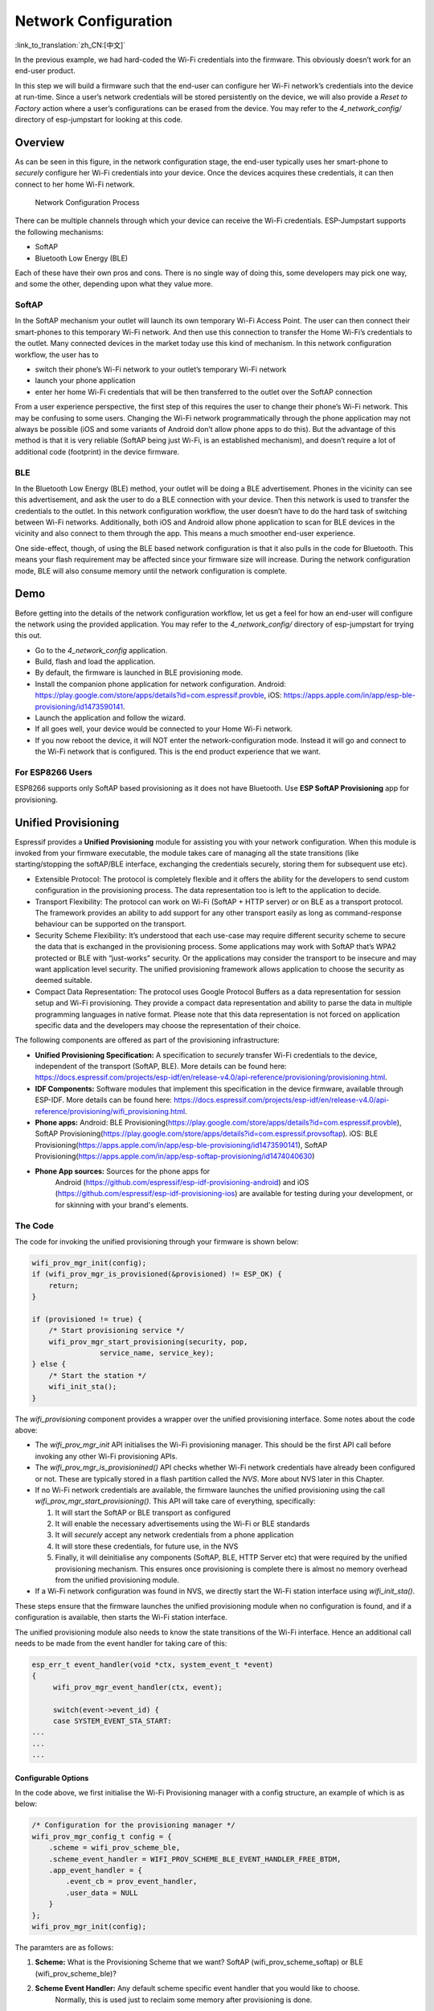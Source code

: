 Network Configuration
=====================

:link_to_translation:`zh_CN:[中文]`

In the previous example, we had hard-coded the Wi-Fi credentials into
the firmware. This obviously doesn’t work for an end-user product.

In this step we will build a firmware such that the end-user can
configure her Wi-Fi network’s credentials into the device at run-time.
Since a user’s network credentials will be stored persistently on the
device, we will also provide a *Reset to Factory* action where a user’s
configurations can be erased from the device. You may refer to the
*4\_network\_config/* directory of esp-jumpstart for looking at this
code.

Overview
--------

As can be seen in this figure, in the network configuration stage, the
end-user typically uses her smart-phone to *securely* configure her
Wi-Fi credentials into your device. Once the devices acquires these
credentials, it can then connect to her home Wi-Fi network.

.. figure:: ../../_static/network_config.png
   :alt: Network Configuration Process

   Network Configuration Process

There can be multiple channels through which your device can receive the
Wi-Fi credentials. ESP-Jumpstart supports the following mechanisms:

-  SoftAP

-  Bluetooth Low Energy (BLE)

Each of these have their own pros and cons. There is no single way of
doing this, some developers may pick one way, and some the other,
depending upon what they value more.

SoftAP
~~~~~~

In the SoftAP mechanism your outlet will launch its own temporary Wi-Fi
Access Point. The user can then connect their smart-phones to this
temporary Wi-Fi network. And then use this connection to transfer the
Home Wi-Fi’s credentials to the outlet. Many connected devices in the
market today use this kind of mechanism. In this network configuration
workflow, the user has to

-  switch their phone’s Wi-Fi network to your outlet’s temporary Wi-Fi
   network

-  launch your phone application

-  enter her home Wi-Fi credentials that will be then transferred to the
   outlet over the SoftAP connection

From a user experience perspective, the first step of this requires the
user to change their phone’s Wi-Fi network. This may be confusing to
some users. Changing the Wi-Fi network programmatically through the
phone application may not always be possible (iOS and some variants of
Android don’t allow phone apps to do this). But the advantage of this
method is that it is very reliable (SoftAP being just Wi-Fi, is an
established mechanism), and doesn’t require a lot of additional code
(footprint) in the device firmware.

BLE
~~~

In the Bluetooth Low Energy (BLE) method, your outlet will be doing a
BLE advertisement. Phones in the vicinity can see this advertisement,
and ask the user to do a BLE connection with your device. Then this
network is used to transfer the credentials to the outlet. In this
network configuration workflow, the user doesn’t have to do the hard
task of switching between Wi-Fi networks. Additionally, both iOS and
Android allow phone application to scan for BLE devices in the vicinity
and also connect to them through the app. This means a much smoother
end-user experience.

One side-effect, though, of using the BLE based network configuration is
that it also pulls in the code for Bluetooth. This means your flash
requirement may be affected since your firmware size will increase.
During the network configuration mode, BLE will also consume memory
until the network configuration is complete.

Demo
----

Before getting into the details of the network configuration workflow,
let us get a feel for how an end-user will configure the network using
the provided application. You may refer to the *4\_network\_config/*
directory of esp-jumpstart for trying this out.

-  Go to the *4\_network\_config* application.

-  Build, flash and load the application.

-  By default, the firmware is launched in BLE provisioning mode.

-  Install the companion phone application for network configuration.
   Android:
   https://play.google.com/store/apps/details?id=com.espressif.provble,
   iOS: https://apps.apple.com/in/app/esp-ble-provisioning/id1473590141.

-  Launch the application and follow the wizard.

-  If all goes well, your device would be connected to your Home Wi-Fi
   network.

-  If you now reboot the device, it will NOT enter the
   network-configuration mode. Instead it will go and connect to the
   Wi-Fi network that is configured. This is the end product experience
   that we want.

.. _sec_for\_esp8266\_users:

For ESP8266 Users
~~~~~~~~~~~~~~~~~

ESP8266 supports only SoftAP based provisioning as it does not have 
Bluetooth. Use **ESP SoftAP Provisioning** app for provisioning.

.. _sec_unified\_prov:

Unified Provisioning
--------------------



Espressif provides a **Unified Provisioning** module for assisting you
with your network configuration. When this module is invoked from your
firmware executable, the module takes care of managing all the state
transitions (like starting/stopping the softAP/BLE interface, exchanging
the credentials securely, storing them for subsequent use etc).

-  Extensible Protocol: The protocol is completely flexible and it
   offers the ability for the developers to send custom configuration in
   the provisioning process. The data representation too is left to the
   application to decide.

-  Transport Flexibility: The protocol can work on Wi-Fi (SoftAP + HTTP
   server) or on BLE as a transport protocol. The framework provides an
   ability to add support for any other transport easily as long as
   command-response behaviour can be supported on the transport.

-  Security Scheme Flexibility: It’s understood that each use-case may
   require different security scheme to secure the data that is
   exchanged in the provisioning process. Some applications may work
   with SoftAP that’s WPA2 protected or BLE with “just-works” security.
   Or the applications may consider the transport to be insecure and may
   want application level security. The unified provisioning framework
   allows application to choose the security as deemed suitable.

-  Compact Data Representation: The protocol uses Google Protocol
   Buffers as a data representation for session setup and Wi-Fi
   provisioning. They provide a compact data representation and ability
   to parse the data in multiple programming languages in native format.
   Please note that this data representation is not forced on
   application specific data and the developers may choose the
   representation of their choice.

The following components are offered as part of the provisioning
infrastructure:

-  **Unified Provisioning Specification:** A specification to *securely*
   transfer Wi-Fi credentials to the device, independent of the
   transport (SoftAP, BLE). More details can be found here:
   https://docs.espressif.com/projects/esp-idf/en/release-v4.0/api-reference/provisioning/provisioning.html.

-  **IDF Components:** Software modules that implement this
   specification in the device firmware, available through ESP-IDF.
   More details can be found here:
   https://docs.espressif.com/projects/esp-idf/en/release-v4.0/api-reference/provisioning/wifi_provisioning.html.

-  **Phone apps:** Android: BLE
   Provisioning(\ https://play.google.com/store/apps/details?id=com.espressif.provble),
   SoftAP
   Provisioning(\ https://play.google.com/store/apps/details?id=com.espressif.provsoftap).
   iOS: BLE
   Provisioning(\ https://apps.apple.com/in/app/esp-ble-provisioning/id1473590141),
   SoftAP
   Provisioning(\ https://apps.apple.com/in/app/esp-softap-provisioning/id1474040630)

- **Phone App sources:** Sources for the phone apps for
    Android (https://github.com/espressif/esp-idf-provisioning-android) and
    iOS (https://github.com/espressif/esp-idf-provisioning-ios)
    are available for testing during your development,
    or for skinning with your brand's elements.

The Code
~~~~~~~~

The code for invoking the unified provisioning through your firmware is
shown below:

.. code:: c

   wifi_prov_mgr_init(config);
   if (wifi_prov_mgr_is_provisioned(&provisioned) != ESP_OK) {
       return;
   }

   if (provisioned != true) {
       /* Start provisioning service */
       wifi_prov_mgr_start_provisioning(security, pop,
                   service_name, service_key);
   } else {
       /* Start the station */
       wifi_init_sta();
   }

The *wifi_provisioning* component provides a wrapper over the unified
provisioning interface. Some notes about the code above:

-  The *wifi_prov_mgr_init* API initialises the Wi-Fi provisioning
   manager. This should be the first API call before invoking any other
   Wi-Fi provisioning APIs.

-  The *wifi_prov_mgr_is_provisionined()* API checks whether Wi-Fi
   network credentials have already been configured or not. These are
   typically stored in a flash partition called the *NVS*. More about
   NVS later in this Chapter.

-  If no Wi-Fi network credentials are available, the firmware launches
   the unified provisioning using the call
   *wifi_prov_mgr_start_provisioning()*. This API will take care of
   everything, specifically:

   #. It will start the SoftAP or BLE transport as configured

   #. It will enable the necessary advertisements using the Wi-Fi or BLE
      standards

   #. It will *securely* accept any network credentials from a phone
      application

   #. It will store these credentials, for future use, in the NVS

   #. Finally, it will deinitialise any components (SoftAP, BLE, HTTP
      Server etc) that were required by the unified provisioning
      mechanism. This ensures once provisioning is complete there is
      almost no memory overhead from the unified provisioning module.

-  If a Wi-Fi network configuration was found in NVS, we directly start
   the Wi-Fi station interface using *wifi\_init\_sta()*.

These steps ensure that the firmware launches the unified provisioning
module when no configuration is found, and if a configuration is
available, then starts the Wi-Fi station interface.

The unified provisioning module also needs to know the state transitions
of the Wi-Fi interface. Hence an additional call needs to be made from
the event handler for taking care of this:

.. code:: c

   esp_err_t event_handler(void *ctx, system_event_t *event)
   {
        wifi_prov_mgr_event_handler(ctx, event);

        switch(event->event_id) {
        case SYSTEM_EVENT_STA_START:
   ...
   ...
   ...

Configurable Options
^^^^^^^^^^^^^^^^^^^^

In the code above, we first initialise the Wi-Fi Provisioning manager
with a config structure, an example of which is as below:

.. code:: c

       /* Configuration for the provisioning manager */
       wifi_prov_mgr_config_t config = {
           .scheme = wifi_prov_scheme_ble,
           .scheme_event_handler = WIFI_PROV_SCHEME_BLE_EVENT_HANDLER_FREE_BTDM,
           .app_event_handler = {
               .event_cb = prov_event_handler,
               .user_data = NULL
           }
       };
       wifi_prov_mgr_init(config);

The paramters are as follows:

#. **Scheme:** What is the Provisioning Scheme that we want? SoftAP
   (wifi\_prov\_scheme\_softap) or BLE (wifi\_prov\_scheme\_ble)?

#. **Scheme Event Handler:** Any default scheme specific event handler that you would like to choose.
    Normally, this is used just to reclaim some memory after provisioning is done.

    - WIFI\_PROV\_SCHEME\_BLE\_EVENT\_HANDLER\_FREE\_BTDM - Free both classic BT and BLE (BTDM) memory.
        Used when main application doesn’t require Bluetooth at all

    - WIFI\_PROV\_SCHEME\_BLE\_EVENT\_HANDLER\_FREE\_BLE - Free only BLE memory.
        Used when main application requires classic BT.

    - WIFI\_PROV\_SCHEME\_BLE\_EVENT\_HANDLER\_FREE\_BT - Free only classic BT.
        Used when main application requires BLE. In this case freeing happens right when the manager is initialized.

    - WIFI\_PROV\_EVENT\_HANDLER\_NONE Don’t use any scheme specific handler.
        Used when provisioning scheme is not BLE (i.e. SoftAP or Console), or when main application wants to handle
        the memory reclaiming on its own, or needs both BLE and classic BT to function.

#. **Application Event Handler:** Applications may want to use the
   provisioning events. A handler for that can be registered here. Any
   application specific user data can also be indicated here, which will
   be passed to the event handler.

After initialising, we have used the following call for starting the
provisioning:

.. code:: c

       /* Start provisioning service */
       wifi_prov_mgr_start_provisioning(security, pop, service_name, service_key);

Let us now look at the parameters, or the configuration options of this
API:

#. **Security:** The unified provisioning module currently supports two
   security methods for transferring the credentials: *security0* and
   *security1*. Security0 uses no security for exchanging the
   credentials. This is primarily used for development purposes.
   Security1 uses secure communication which consists of secure
   handshake using *X25519* key exchange and proof of possession (pop)
   and *AES-CTR* for encryption/decryption of messages.

#. **Proof of Possession:** When a user brings in a new smart device,
   the device launches its provisioning network (BLE, SoftAP) for
   configuration. How do you make sure that only the owner of the device
   configures the device and not their neighbours? This configurable
   option is for that. Please read the following subsection for more
   details about this option.

#. **Service Name:** When the user launches the network configuration
   app, the user will be presented with a list of unconfigured devices,
   in her vicinity. The service name is this name that will be visible
   to the user. You may choose a name that identifies your device
   conveniently (abc-thermostat). It is common practice to have some
   element in the service name that is unique or random. This helps in
   scenarios when there could be multiple unconfigured devices that the
   user is configuring at the same time. When the provisioning mode is
   SoftAP, the service name appears as the SSID of the temporary Wi-Fi
   access point. When the provisioning mode is BLE, this appears as the
   BLE device name.

#. **Service Key:** Service Key is an optional parameter, which, if used
   serves as a password to protect the transport from being accessed by
   unauthorized users. This is useful when the mode of transport is
   SoftAP and you want the temporary Wi-Fi access point to be password
   protected. When the provisioning mode is BLE, this option is ignored
   altogether as BLE uses “just-works” pairing method.

Proof of Possession
^^^^^^^^^^^^^^^^^^^

When a user brings in a new smart device, the device launches its
provisioning network (BLE, SoftAP) for configuration. How do you make
sure that only the owner of the device configures the device and not
their neighbours?

Some products expect the user configuring the device to provide a proof
that they really own (or posses) the device that they are configuring.
The proof of possession can be provided by taking some physical action
on the device, or by entering some unique random key that is pasted on
the device’s packaging box, or by displaying on a screen, if the device
is equipped with one.

At manufacturing, every device can be programmed with a unique random
key. This key could then be provided to the unified provisioning module
as a proof of possession option. When the user configures the device
using the phone application, the phone application transfers the proof
of possession to the device. The unified provisioning module then
validates that the proof of possession matches and then confirms the
configuration.

Additional Details
~~~~~~~~~~~~~~~~~~

More details about Unified provisioning and the Wi-Fi provisioning
abstraction layer are available at:
https://docs.espressif.com/projects/esp-idf/en/release-v4.0/api-reference/provisioning/provisioning.html
and
https://docs.espressif.com/projects/esp-idf/en/release-v4.0/api-reference/provisioning/wifi_provisioning.html

.. _sec_nvs\_info:

NVS: Persistent key-value store
-------------------------------

In the Unified Provisioning section above, we mentioned
in passing that the Wi-Fi credentials are stored in the NVS. The NVS is
a software component that maintains a persistent storage of key-value
pairs. Since the storage is persistent this information is available
even across reboots and power shutdowns. The NVS uses a dedicated
section of the flash to store this information.

The NVS is designed in such a manner so as to be resilient to metadata
corruption across power loss events. It also takes care of
wear-levelling of the flash by distributing the writes throughout the
NVS partition.

Application developers can also use the NVS to store any additional data
that you wish to maintain as part of your application firmware. Data
types like integers, NULL-terminated strings and binary blobs can be
stored in the NVS. This can be used to maintain any user configurations
for your product. Simple APIs like the following can be used to read and
write values to the NVS.

.. code:: c

      /* Store the value of key 'my_key' to NVS */
      nvs_set_u32(nvs_handle, "my_key", chosen_value);

      /* Read the value of key 'my_key' from NVS */
      nvs_get_u32(nvs_handle, "my_key", &chosen_value);

Additional Details
~~~~~~~~~~~~~~~~~~

More details about NVS are available at:
https://docs.espressif.com/projects/esp-idf/en/release-v4.0/api-reference/storage/nvs_flash.html

Reset to Factory
----------------

Another common behaviour that is expected of products is *Reset to
Factory Settings*. Once the user configuration is stored into the NVS as
discussed above, reset to factory behaviour can be achieved by simply
erasing the NVS partition.

Generally, this action is triggered by long-pressing a button available
on the product. This can easily be configured using the
*iot\_button\_()* functions

.. _sec_reset\_to\_factory:

The Code
~~~~~~~~

In the *4\_network\_config/* application, we
use a long-press action of the same toggle push-button to configure the
reset to factory behaviour.

.. code:: c

    /* Register 3 second press callback */  
    iot_button_add_on_press_cb(btn_handle, 3, button_press_3sec_cb, NULL);

This function makes the configuration such that the
*button\_press\_3sec\_cb()* function gets called whenever the button
associated with the *btn\_handle* is pressed and released for longer
than 3 seconds. Remember we had initialised the *btn\_handle* in Section
:ref:`sec_push\_button`

The callback function can then be written as follows:

.. code:: c

    static void button_press_3sec_cb(void *arg)
    {
        nvs_flash_erase();
        esp_restart();
    }

This code basically erases all the contents of the NVS, and then
triggers a restart. Since the NVS is now wiped, the next time the device
boots-up it will go back into the unconfigured mode.

If you have loaded and configured the device with the
*4\_network\_config/* application, you can see this in action and by
pressing the toggle button for more than 3 seconds and then releasing
it.

Progress so far
---------------

Now we have a smart outlet that the user can configure, through a phone
app, to their home Wi-Fi network. Once configured, the outlet will keep
connecting to this configured network. We also have the ability to erase
these settings on a long-press of a push-button.

As of now, the outlet functionality and the connectivity functionality
are separate. As our next step, let’s control and monitor the state of
the outlet (on/off) remotely.
